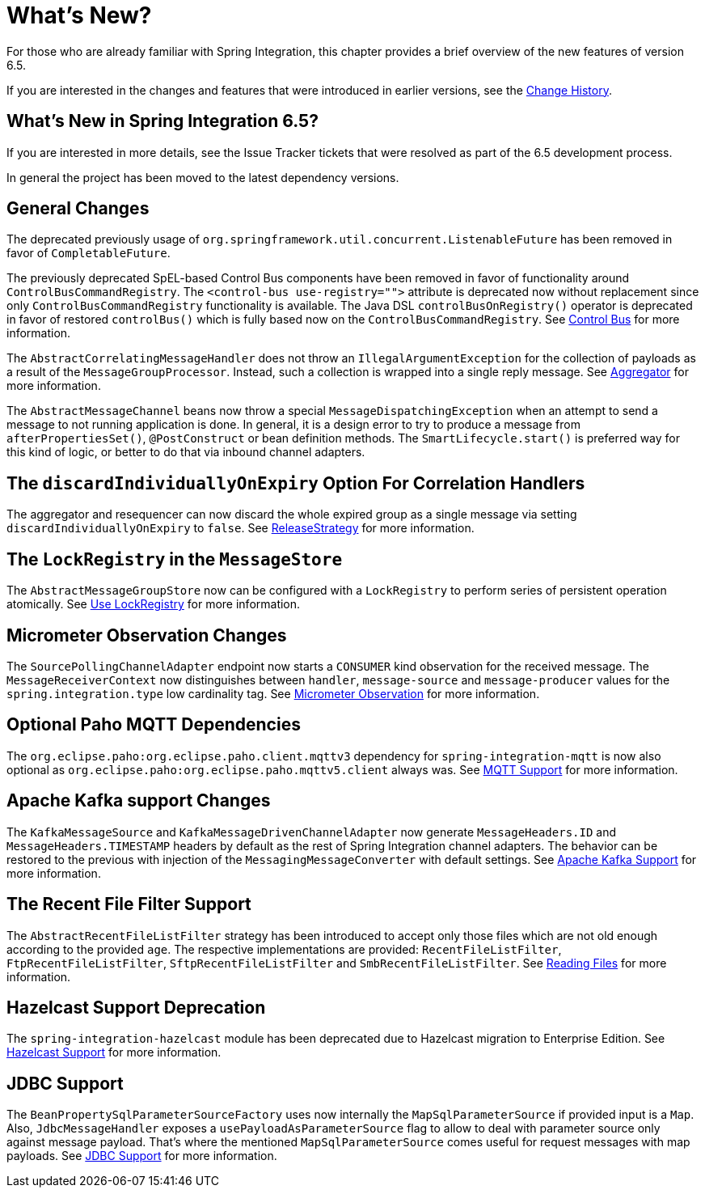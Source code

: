 [[whats-new-part]]
= What's New?

[[spring-integration-intro-new]]
For those who are already familiar with Spring Integration, this chapter provides a brief overview of the new features of version 6.5.

If you are interested in the changes and features that were introduced in earlier versions, see the xref:history.adoc[Change History].

[[what-s-new-in-spring-integration-6-5]]
== What's New in Spring Integration 6.5?

If you are interested in more details, see the Issue Tracker tickets that were resolved as part of the 6.5 development process.

In general the project has been moved to the latest dependency versions.

[[x6.5-general]]
== General Changes

The deprecated previously usage of `org.springframework.util.concurrent.ListenableFuture` has been removed in favor of `CompletableFuture`.

The previously deprecated SpEL-based Control Bus components have been removed in favor of functionality around `ControlBusCommandRegistry`.
The `<control-bus use-registry="">` attribute is deprecated now without replacement since only `ControlBusCommandRegistry` functionality is available.
The Java DSL `controlBusOnRegistry()` operator is deprecated in favor of restored `controlBus()` which is fully based now on the `ControlBusCommandRegistry`.
See xref:control-bus.adoc[Control Bus] for more information.

The `AbstractCorrelatingMessageHandler` does not throw an `IllegalArgumentException` for the collection of payloads as a result of the `MessageGroupProcessor`.
Instead, such a collection is wrapped into a single reply message.
See xref:aggregator.adoc[Aggregator] for more information.

The `AbstractMessageChannel` beans now throw a special `MessageDispatchingException` when an attempt to send a message to not running application is done.
In general, it is a design error to try to produce a message from `afterPropertiesSet()`, `@PostConstruct` or bean definition methods.
The `SmartLifecycle.start()` is preferred way for this kind of logic, or better to do that via inbound channel adapters.

[[x6.5-correlation-changes]]
== The `discardIndividuallyOnExpiry` Option For Correlation Handlers

The aggregator and resequencer can now discard the whole expired group as a single message via setting `discardIndividuallyOnExpiry` to `false`.
See xref:aggregator.adoc#releasestrategy[ReleaseStrategy] for more information.

[[x6.5-message-store-with-locks]]
== The `LockRegistry` in the `MessageStore`

The `AbstractMessageGroupStore` now can be configured with a `LockRegistry` to perform series of persistent operation atomically.
See xref:message-store.adoc#use-lock-registry[Use LockRegistry] for more information.

[[x6.5-observation-changes]]
== Micrometer Observation Changes

The `SourcePollingChannelAdapter` endpoint now starts a `CONSUMER` kind observation for the received message.
The `MessageReceiverContext` now distinguishes between `handler`, `message-source` and `message-producer` values for the `spring.integration.type` low cardinality tag.
See xref:metrics.adoc#micrometer-observation[Micrometer Observation] for more information.

[[x6.5-mqtt-changes]]
== Optional Paho MQTT Dependencies

The `org.eclipse.paho:org.eclipse.paho.client.mqttv3` dependency for `spring-integration-mqtt` is now also optional as `org.eclipse.paho:org.eclipse.paho.mqttv5.client` always was.
See xref:mqtt.adoc[MQTT Support] for more information.

[[x6.5-kafka-changes]]
== Apache Kafka support Changes

The `KafkaMessageSource` and `KafkaMessageDrivenChannelAdapter` now generate `MessageHeaders.ID` and `MessageHeaders.TIMESTAMP` headers by default as the rest of Spring Integration channel adapters.
The behavior can be restored to the previous with injection of the `MessagingMessageConverter` with default settings.
See xref:kafka.adoc[Apache Kafka Support] for more information.

[[x6.5-file-filter-changes]]
== The Recent File Filter Support

The `AbstractRecentFileListFilter` strategy has been introduced to accept only those files which are not old enough according to the provided `age`.
The respective implementations are provided: `RecentFileListFilter`, `FtpRecentFileListFilter`, `SftpRecentFileListFilter` and `SmbRecentFileListFilter`.
See xref:file/reading.adoc[Reading Files] for more information.

[[x6.5-hazelcast-changes]]
== Hazelcast Support Deprecation

The `spring-integration-hazelcast` module has been deprecated due to Hazelcast migration to Enterprise Edition.
See xref:hazelcast.adoc[Hazelcast Support] for more information.

[[x6.5-jdbc-changes]]
== JDBC Support

The `BeanPropertySqlParameterSourceFactory` uses now internally the `MapSqlParameterSource` if provided input is a `Map`.
Also, `JdbcMessageHandler` exposes a `usePayloadAsParameterSource` flag to allow to deal with parameter source only against message payload.
That's where the mentioned `MapSqlParameterSource` comes useful for request messages with map payloads.
See xref:jdbc.adoc[JDBC Support] for more information.
